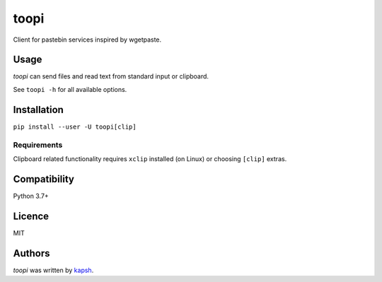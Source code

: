 toopi
=====

.. image:: https://img.shields.io/pypi/v/toopi.svg
    :target: https://pypi.python.org/pypi/toopi
    :alt: Latest PyPI version

Client for pastebin services inspired by wgetpaste.

Usage
-----

`toopi` can send files and read text from standard input or clipboard.

See ``toopi -h`` for all available options.


Installation
------------

``pip install --user -U toopi[clip]``

Requirements
^^^^^^^^^^^^

Clipboard related functionality requires ``xclip`` installed (on Linux) or choosing ``[clip]`` extras.

Compatibility
-------------

Python 3.7+

Licence
-------

MIT

Authors
-------

`toopi` was written by `kapsh <kapsh@kap.sh>`_.

